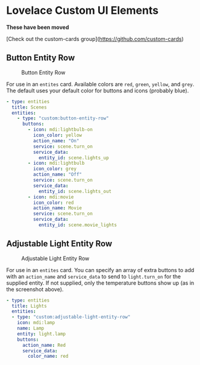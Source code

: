 * Lovelace Custom UI Elements

**These have been moved**

[Check out the custom-cards group](https://github.com/custom-cards)

** Button Entity Row

   #+CAPTION: Button Entity Row
   #+NAME: button-entity-row
   [[file:img/button-entity-row.jpg]]

   For use in an ~entites~ card. Available colors are ~red~, ~green~,
   ~yellow~, and ~grey~. The default uses your default color for
   buttons and icons (probably blue).

   #+BEGIN_SRC yaml
     - type: entities
       title: Scenes
       entities:
         - type: "custom:button-entity-row"
           buttons:
             - icon: mdi:lightbulb-on
               icon_color: yellow
               action_name: "On"
               service: scene.turn_on
               service_data:
                 entity_id: scene.lights_up
             - icon: mdi:lightbulb
               icon_color: grey
               action_name: "Off"
               service: scene.turn_on
               service_data:
                 entity_id: scene.lights_out
             - icon: mdi:movie
               icon_color: red
               action_name: Movie
               service: scene.turn_on
               service_data:
                 entity_id: scene.movie_lights
   #+END_SRC

** Adjustable Light Entity Row

   #+CAPTION: Adjustable Light Entity Row
   #+NAME: adjustable-light-entity-row
   [[file:img/adjustable-light-entity-row.jpg]]

   For use in an ~entites~ card. You can specify an array of extra
   buttons to add with an ~action_name~ and ~service_data~ to send to
   ~light.turn_on~ for the supplied entity. If not supplied, only the
   temperature buttons show up (as in the screenshot above).

   #+BEGIN_SRC yaml
     - type: entities
       title: Lights
       entities:
       - type: "custom:adjustable-light-entity-row"
         icon: mdi:lamp
         name: Lamp
         entity: light.lamp
         buttons:
           action_name: Red
           service_data:
             color_name: red
   #+END_SRC

